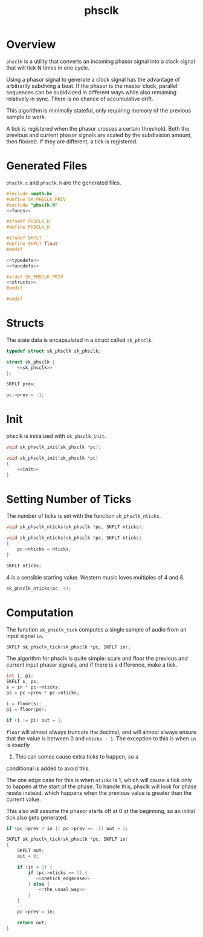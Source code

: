 #+TITLE: phsclk
* Overview
=phsclk= is a utility that converts an incoming phasor
signal into a clock signal that will tick N times in one
cycle.

Using a phasor signal to generate a clock signal has the
advantage of arbitrarily subdiving a beat. If the phasor is
the master clock, parallel sequences can be subidvided in
different ways while also remaining relatively in sync.
There is no chance of accumulative drift.

This algorithm is minimally stateful, only requiring memory
of the previous sample to work.

A tick is registered when the phasor crosses a certain
threshold. Both the previous and current phasor signals are
scaled by the subdivision amount, then floored. If they are
different, a tick is registered.
* Generated Files
=phsclk.c= and =phsclk.h= are the generated files.

#+NAME: phsclk.c
#+BEGIN_SRC c :tangle phsclk.c
#include <math.h>
#define SK_PHSCLK_PRIV
#include "phsclk.h"
<<funcs>>
#+END_SRC

#+NAME: phsclk.h
#+BEGIN_SRC c :tangle phsclk.h
#ifndef PHSCLK_H
#define PHSCLK_H

#ifndef SKFLT
#define SKFLT float
#endif

<<typedefs>>
<<funcdefs>>

#ifdef SK_PHSCLK_PRIV
<<structs>>
#endif

#endif
#+END_SRC
* Structs
The state data is encapsulated in a struct called
=sk_phsclk=.

#+NAME: typedefs
#+BEGIN_SRC c
typedef struct sk_phsclk sk_phsclk;
#+END_SRC

#+NAME: structs
#+BEGIN_SRC c
struct sk_phsclk {
    <<sk_phsclk>>
};
#+END_SRC

#+NAME: sk_phsclk
#+BEGIN_SRC c
SKFLT prev;
#+END_SRC

#+NAME: init
#+BEGIN_SRC c
pc->prev = -1;
#+END_SRC
* Init
phsclk is initialized with =sk_phsclk_init=.

#+NAME: funcdefs
#+BEGIN_SRC c
void sk_phsclk_init(sk_phsclk *pc);
#+END_SRC

#+NAME: funcs
#+BEGIN_SRC c
void sk_phsclk_init(sk_phsclk *pc)
{
    <<init>>
}
#+END_SRC
* Setting Number of Ticks
The number of ticks is set with the function
=sk_phsclk_nticks=.

#+NAME: funcdefs
#+BEGIN_SRC c
void sk_phsclk_nticks(sk_phsclk *pc, SKFLT nticks);
#+END_SRC

#+NAME: funcs
#+BEGIN_SRC c
void sk_phsclk_nticks(sk_phsclk *pc, SKFLT nticks)
{
    pc->nticks = nticks;
}
#+END_SRC

#+NAME: sk_phsclk
#+BEGIN_SRC c
SKFLT nticks;
#+END_SRC

4 is a sensible starting value. Western music loves
multiples of 4 and 8.

#+NAME: init
#+BEGIN_SRC c
sk_phsclk_nticks(pc, 4);
#+END_SRC
* Computation
The function =sk_phsclk_tick= computes a single sample of
audio from an input signal =in=.

#+NAME: funcdefs
#+BEGIN_SRC c
SKFLT sk_phsclk_tick(sk_phsclk *pc, SKFLT in);
#+END_SRC

The algorithm for phsclk is quite simple: scale and floor
the previous and current input phasor signals, and if
there is a difference, make a tick.

#+NAME: the_usual_way
#+BEGIN_SRC c
int i, pi;
SKFLT s, ps;
s = in * pc->nticks;
ps = pc->prev * pc->nticks;

i = floor(s);
pi = floor(ps);

if (i != pi) out = 1;
#+END_SRC

=floor= will almost always truncate the decimal, and will
almost always ensure that the value is between 0 and
=nticks - 1=. The exception to this is when =in= is exactly
1. This can somes cause extra ticks to happen, so a
conditional is added to avoid this.

The one edge case for this is when =nticks= is 1, which
will cause a tick only to happen at the start of the phase.
To handle this, phsclk will look for phase resets instead,
which happens when the previous value is greater than
the current value.

This also will assume the phasor starts off at 0
at the beginning, so an initial tick also gets
generated.

#+NAME: onetick_edgecase
#+BEGIN_SRC c
if (pc->prev > in || pc->prev == -1) out = 1;
#+END_SRC

#+NAME: funcs
#+BEGIN_SRC c
SKFLT sk_phsclk_tick(sk_phsclk *pc, SKFLT in)
{
    SKFLT out;
    out = 0;

    if (in < 1) {
        if (pc->nticks == 1) {
           <<onetick_edgecase>>
        } else {
            <<the_usual_way>>
        }
    }

    pc->prev = in;

    return out;
}
#+END_SRC

